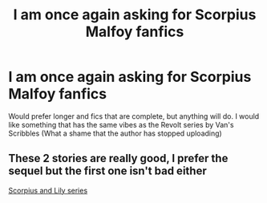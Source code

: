 #+TITLE: I am once again asking for Scorpius Malfoy fanfics

* I am once again asking for Scorpius Malfoy fanfics
:PROPERTIES:
:Author: hellenistichistorian
:Score: 4
:DateUnix: 1620753529.0
:DateShort: 2021-May-11
:FlairText: Request
:END:
Would prefer longer and fics that are complete, but anything will do. I would like something that has the same vibes as the Revolt series by Van's Scribbles (What a shame that the author has stopped uploading)


** These 2 stories are really good, I prefer the sequel but the first one isn't bad either

[[https://archiveofourown.org/series/297590][Scorpius and Lily series]]
:PROPERTIES:
:Author: chayoutofcontext
:Score: 2
:DateUnix: 1620785822.0
:DateShort: 2021-May-12
:END:

